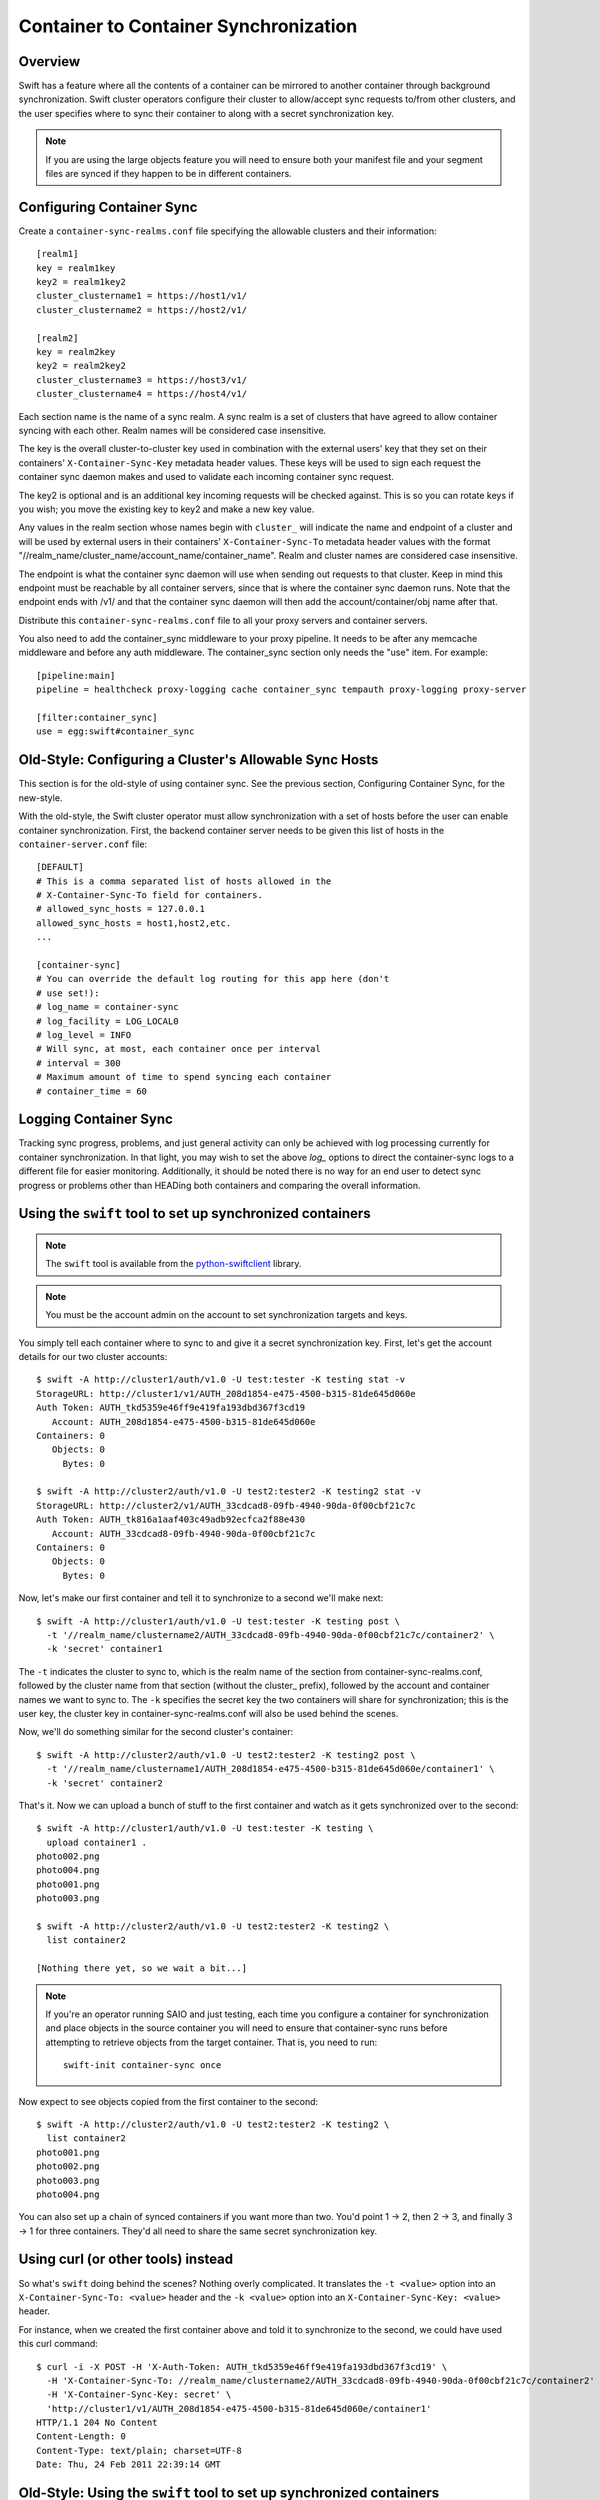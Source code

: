 ======================================
Container to Container Synchronization
======================================

--------
Overview
--------

Swift has a feature where all the contents of a container can be mirrored to
another container through background synchronization. Swift cluster operators
configure their cluster to allow/accept sync requests to/from other clusters,
and the user specifies where to sync their container to along with a secret
synchronization key.

.. note::

    If you are using the large objects feature you will need to ensure both
    your manifest file and your segment files are synced if they happen to be
    in different containers.

--------------------------
Configuring Container Sync
--------------------------

Create a ``container-sync-realms.conf`` file specifying the allowable clusters
and their information::

    [realm1]
    key = realm1key
    key2 = realm1key2
    cluster_clustername1 = https://host1/v1/
    cluster_clustername2 = https://host2/v1/

    [realm2]
    key = realm2key
    key2 = realm2key2
    cluster_clustername3 = https://host3/v1/
    cluster_clustername4 = https://host4/v1/


Each section name is the name of a sync realm. A sync realm is a set of
clusters that have agreed to allow container syncing with each other. Realm
names will be considered case insensitive.

The key is the overall cluster-to-cluster key used in combination with the
external users' key that they set on their containers'
``X-Container-Sync-Key`` metadata header values. These keys will be used to
sign each request the container sync daemon makes and used to validate each
incoming container sync request.

The key2 is optional and is an additional key incoming requests will be checked
against. This is so you can rotate keys if you wish; you move the existing key
to key2 and make a new key value.

Any values in the realm section whose names begin with ``cluster_`` will
indicate the name and endpoint of a cluster and will be used by external users in
their containers' ``X-Container-Sync-To`` metadata header values with the format
"//realm_name/cluster_name/account_name/container_name". Realm and cluster
names are considered case insensitive.

The endpoint is what the container sync daemon will use when sending out
requests to that cluster. Keep in mind this endpoint must be reachable by all
container servers, since that is where the container sync daemon runs. Note
that the endpoint ends with /v1/ and that the container sync daemon will then
add the account/container/obj name after that.

Distribute this ``container-sync-realms.conf`` file to all your proxy servers
and container servers.

You also need to add the container_sync middleware to your proxy pipeline. It
needs to be after any memcache middleware and before any auth middleware. The
container_sync section only needs the "use" item. For example::

    [pipeline:main]
    pipeline = healthcheck proxy-logging cache container_sync tempauth proxy-logging proxy-server

    [filter:container_sync]
    use = egg:swift#container_sync


-------------------------------------------------------
Old-Style: Configuring a Cluster's Allowable Sync Hosts
-------------------------------------------------------

This section is for the old-style of using container sync. See the previous
section, Configuring Container Sync, for the new-style.

With the old-style, the Swift cluster operator must allow synchronization with
a set of hosts before the user can enable container synchronization. First, the
backend container server needs to be given this list of hosts in the
``container-server.conf`` file::

    [DEFAULT]
    # This is a comma separated list of hosts allowed in the
    # X-Container-Sync-To field for containers.
    # allowed_sync_hosts = 127.0.0.1
    allowed_sync_hosts = host1,host2,etc.
    ...

    [container-sync]
    # You can override the default log routing for this app here (don't
    # use set!):
    # log_name = container-sync
    # log_facility = LOG_LOCAL0
    # log_level = INFO
    # Will sync, at most, each container once per interval
    # interval = 300
    # Maximum amount of time to spend syncing each container
    # container_time = 60


----------------------
Logging Container Sync
----------------------

Tracking sync progress, problems, and just general activity can only be
achieved with log processing currently for container synchronization. In that
light, you may wish to set the above `log_` options to direct the
container-sync logs to a different file for easier monitoring. Additionally, it
should be noted there is no way for an end user to detect sync progress or
problems other than HEADing both containers and comparing the overall
information.

----------------------------------------------------------
Using the ``swift`` tool to set up synchronized containers
----------------------------------------------------------

.. note::

    The ``swift`` tool is available from the `python-swiftclient`_ library.

.. note::

    You must be the account admin on the account to set synchronization targets
    and keys.

You simply tell each container where to sync to and give it a secret
synchronization key. First, let's get the account details for our two cluster
accounts::

    $ swift -A http://cluster1/auth/v1.0 -U test:tester -K testing stat -v
    StorageURL: http://cluster1/v1/AUTH_208d1854-e475-4500-b315-81de645d060e
    Auth Token: AUTH_tkd5359e46ff9e419fa193dbd367f3cd19
       Account: AUTH_208d1854-e475-4500-b315-81de645d060e
    Containers: 0
       Objects: 0
         Bytes: 0

    $ swift -A http://cluster2/auth/v1.0 -U test2:tester2 -K testing2 stat -v
    StorageURL: http://cluster2/v1/AUTH_33cdcad8-09fb-4940-90da-0f00cbf21c7c
    Auth Token: AUTH_tk816a1aaf403c49adb92ecfca2f88e430
       Account: AUTH_33cdcad8-09fb-4940-90da-0f00cbf21c7c
    Containers: 0
       Objects: 0
         Bytes: 0

Now, let's make our first container and tell it to synchronize to a second
we'll make next::

    $ swift -A http://cluster1/auth/v1.0 -U test:tester -K testing post \
      -t '//realm_name/clustername2/AUTH_33cdcad8-09fb-4940-90da-0f00cbf21c7c/container2' \
      -k 'secret' container1

The ``-t`` indicates the cluster to sync to, which is the realm name of the
section from container-sync-realms.conf, followed by the cluster name from
that section (without the cluster\_ prefix), followed by the account and container
names we want to sync to. The ``-k`` specifies the secret key the two containers will share for
synchronization; this is the user key, the cluster key in
container-sync-realms.conf will also be used behind the scenes.

Now, we'll do something similar for the second cluster's container::

    $ swift -A http://cluster2/auth/v1.0 -U test2:tester2 -K testing2 post \
      -t '//realm_name/clustername1/AUTH_208d1854-e475-4500-b315-81de645d060e/container1' \
      -k 'secret' container2

That's it. Now we can upload a bunch of stuff to the first container and watch
as it gets synchronized over to the second::

    $ swift -A http://cluster1/auth/v1.0 -U test:tester -K testing \
      upload container1 .
    photo002.png
    photo004.png
    photo001.png
    photo003.png

    $ swift -A http://cluster2/auth/v1.0 -U test2:tester2 -K testing2 \
      list container2

    [Nothing there yet, so we wait a bit...]

.. note::

    If you're an operator running SAIO and just testing, each time you
    configure a container for synchronization and place objects in the
    source container you will need to ensure that container-sync runs
    before attempting to retrieve objects from the target container.
    That is, you need to run::

      swift-init container-sync once

Now expect to see objects copied from the first container to the second::

    $ swift -A http://cluster2/auth/v1.0 -U test2:tester2 -K testing2 \
      list container2
    photo001.png
    photo002.png
    photo003.png
    photo004.png

You can also set up a chain of synced containers if you want more than two.
You'd point 1 -> 2, then 2 -> 3, and finally 3 -> 1 for three containers.
They'd all need to share the same secret synchronization key.

.. _`python-swiftclient`: http://github.com/openstack/python-swiftclient

-----------------------------------
Using curl (or other tools) instead
-----------------------------------

So what's ``swift`` doing behind the scenes? Nothing overly complicated. It
translates the ``-t <value>`` option into an ``X-Container-Sync-To: <value>``
header and the ``-k <value>`` option into an ``X-Container-Sync-Key: <value>``
header.

For instance, when we created the first container above and told it to
synchronize to the second, we could have used this curl command::

    $ curl -i -X POST -H 'X-Auth-Token: AUTH_tkd5359e46ff9e419fa193dbd367f3cd19' \
      -H 'X-Container-Sync-To: //realm_name/clustername2/AUTH_33cdcad8-09fb-4940-90da-0f00cbf21c7c/container2' \
      -H 'X-Container-Sync-Key: secret' \
      'http://cluster1/v1/AUTH_208d1854-e475-4500-b315-81de645d060e/container1'
    HTTP/1.1 204 No Content
    Content-Length: 0
    Content-Type: text/plain; charset=UTF-8
    Date: Thu, 24 Feb 2011 22:39:14 GMT

---------------------------------------------------------------------
Old-Style: Using the ``swift`` tool to set up synchronized containers
---------------------------------------------------------------------

.. note::

    The ``swift`` tool is available from the `python-swiftclient`_ library.

.. note::

    You must be the account admin on the account to set synchronization targets
    and keys.

This is for the old-style of container syncing using allowed_sync_hosts.

You simply tell each container where to sync to and give it a secret
synchronization key. First, let's get the account details for our two cluster
accounts::

    $ swift -A http://cluster1/auth/v1.0 -U test:tester -K testing stat -v
    StorageURL: http://cluster1/v1/AUTH_208d1854-e475-4500-b315-81de645d060e
    Auth Token: AUTH_tkd5359e46ff9e419fa193dbd367f3cd19
       Account: AUTH_208d1854-e475-4500-b315-81de645d060e
    Containers: 0
       Objects: 0
         Bytes: 0

    $ swift -A http://cluster2/auth/v1.0 -U test2:tester2 -K testing2 stat -v
    StorageURL: http://cluster2/v1/AUTH_33cdcad8-09fb-4940-90da-0f00cbf21c7c
    Auth Token: AUTH_tk816a1aaf403c49adb92ecfca2f88e430
       Account: AUTH_33cdcad8-09fb-4940-90da-0f00cbf21c7c
    Containers: 0
       Objects: 0
         Bytes: 0

Now, let's make our first container and tell it to synchronize to a second
we'll make next::

    $ swift -A http://cluster1/auth/v1.0 -U test:tester -K testing post \
      -t 'http://cluster2/v1/AUTH_33cdcad8-09fb-4940-90da-0f00cbf21c7c/container2' \
      -k 'secret' container1

The ``-t`` indicates the URL to sync to, which is the ``StorageURL`` from
cluster2 we retrieved above plus the container name. The ``-k`` specifies the
secret key the two containers will share for synchronization. Now, we'll do
something similar for the second cluster's container::

    $ swift -A http://cluster2/auth/v1.0 -U test2:tester2 -K testing2 post \
      -t 'http://cluster1/v1/AUTH_208d1854-e475-4500-b315-81de645d060e/container1' \
      -k 'secret' container2

That's it. Now we can upload a bunch of stuff to the first container and watch
as it gets synchronized over to the second::

    $ swift -A http://cluster1/auth/v1.0 -U test:tester -K testing \
      upload container1 .
    photo002.png
    photo004.png
    photo001.png
    photo003.png

    $ swift -A http://cluster2/auth/v1.0 -U test2:tester2 -K testing2 \
      list container2

    [Nothing there yet, so we wait a bit...]
    [If you're an operator running SAIO and just testing, you may need to
     run 'swift-init container-sync once' to perform a sync scan.]

    $ swift -A http://cluster2/auth/v1.0 -U test2:tester2 -K testing2 \
      list container2
    photo001.png
    photo002.png
    photo003.png
    photo004.png

You can also set up a chain of synced containers if you want more than two.
You'd point 1 -> 2, then 2 -> 3, and finally 3 -> 1 for three containers.
They'd all need to share the same secret synchronization key.

.. _`python-swiftclient`: http://github.com/openstack/python-swiftclient

----------------------------------------------
Old-Style: Using curl (or other tools) instead
----------------------------------------------

This is for the old-style of container syncing using allowed_sync_hosts.

So what's ``swift`` doing behind the scenes? Nothing overly complicated. It
translates the ``-t <value>`` option into an ``X-Container-Sync-To: <value>``
header and the ``-k <value>`` option into an ``X-Container-Sync-Key: <value>``
header.

For instance, when we created the first container above and told it to
synchronize to the second, we could have used this curl command::

    $ curl -i -X POST -H 'X-Auth-Token: AUTH_tkd5359e46ff9e419fa193dbd367f3cd19' \
      -H 'X-Container-Sync-To: http://cluster2/v1/AUTH_33cdcad8-09fb-4940-90da-0f00cbf21c7c/container2' \
      -H 'X-Container-Sync-Key: secret' \
      'http://cluster1/v1/AUTH_208d1854-e475-4500-b315-81de645d060e/container1'
    HTTP/1.1 204 No Content
    Content-Length: 0
    Content-Type: text/plain; charset=UTF-8
    Date: Thu, 24 Feb 2011 22:39:14 GMT

--------------------------------------------------
What's going on behind the scenes, in the cluster?
--------------------------------------------------

Container ring devices have a directory called ``containers``, where container
databases reside. In addition to ``containers``, each container ring device
also has a directory called ``sync-containers``. ``sync-containers`` holds
symlinks to container databases that were configured for container sync using
``x-container-sync-to`` and ``x-container-sync-key`` metadata keys.

The swift-container-sync process does the job of sending updates to the remote
container. This is done by scanning ``sync-containers`` for container
databases. For each container db found, newer rows since the last sync will
trigger PUTs or DELETEs to the other container.

``sync-containers`` is maintained as follows:
Whenever the container-server processes a PUT or a POST request that carries
``x-container-sync-to`` and ``x-container-sync-key`` metadata keys the server
creates a symlink to the container database in ``sync-containers``. Whenever
the container server deletes a synced container, the appropriate symlink
is deleted from ``sync-containers``.

In addition to the container-server, the container-replicator process does the
job of identifying containers that should be synchronized. This is done by
scanning the local devices for container databases and checking for
x-container-sync-to and x-container-sync-key metadata values. If they exist
then a symlink to the container database is created in a sync-containers
sub-directory on the same device.

Similarly, when the container sync metadata keys are deleted, the container
server and container-replicator would take care of deleting the symlinks 
from ``sync-containers``.

.. note::

    The swift-container-sync process runs on each container server in the
    cluster and talks to the proxy servers (or load balancers) in the remote
    cluster. Therefore, the container servers must be permitted to initiate
    outbound connections to the remote proxy servers (or load balancers).

The actual syncing is slightly more complicated to make use of the three
(or number-of-replicas) main nodes for a container without each trying to
do the exact same work but also without missing work if one node happens to
be down.

Two sync points are kept in each container database. When syncing a
container, the container-sync process figures out which replica of the
container it has. In a standard 3-replica scenario, the process will
have either replica number 0, 1, or 2. This is used to figure out
which rows are belong to this sync process and which ones don't.

An example may help. Assume a replica count of 3 and database row IDs
are 1..6. Also, assume that container-sync is running on this
container for the first time, hence SP1 = SP2 = -1. ::

   SP1
   SP2
    |
    v
   -1 0 1 2 3 4 5 6

First, the container-sync process looks for rows with id between SP1
and SP2. Since this is the first run, SP1 = SP2 = -1, and there aren't
any such rows. ::

   SP1
   SP2
    |
    v
   -1 0 1 2 3 4 5 6

Second, the container-sync process looks for rows with id greater than
SP1, and syncs those rows which it owns. Ownership is based on the
hash of the object name, so it's not always guaranteed to be exactly
one out of every three rows, but it usually gets close. For the sake
of example, let's say that this process ends up owning rows 2 and 5.

Once it's finished trying to sync those rows, it updates SP1 to be the
biggest row-id that it's seen, which is 6 in this example. ::

   SP2           SP1
    |             |
    v             v
   -1 0 1 2 3 4 5 6

While all that was going on, clients uploaded new objects into the
container, creating new rows in the database. ::

   SP2           SP1
    |             |
    v             v
   -1 0 1 2 3 4 5 6 7 8 9 10 11 12

On the next run, the container-sync starts off looking at rows with
ids between SP1 and SP2. This time, there are a bunch of them. The
sync process try to sync all of them. If it succeeds, it will set
SP2 to equal SP1. If it fails, it will set SP2 to the failed object
and will continue to try all other objects till SP1, setting SP2 to
the first object that failed.

Under normal circumstances, the container-sync processes
will have already taken care of synchronizing all rows, between SP1
and SP2, resulting in a set of quick checks.
However, if one of the sync
processes failed for some reason, then this is a vital fallback to
make sure all the objects in the container get synchronized. Without
this seemingly-redundant work, any container-sync failure results in
unsynchronized objects. Note that the container sync will persistently
retry to sync any faulty object until success, while logging each failure.

Once it's done with the fallback rows, and assuming no faults occurred,
SP2 is advanced to SP1. ::

                 SP2
                 SP1
                  |
                  v
   -1 0 1 2 3 4 5 6 7 8 9 10 11 12

Then, rows with row ID greater than SP1 are synchronized (provided
this container-sync process is responsible for them), and SP1 is moved
up to the greatest row ID seen. ::

                 SP2            SP1
                  |              |
                  v              v
   -1 0 1 2 3 4 5 6 7 8 9 10 11 12
